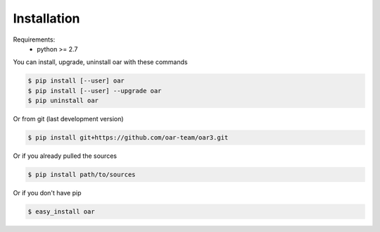 Installation
============

Requirements:
  - python >= 2.7

You can install, upgrade, uninstall oar with these commands

.. code:: bash

      $ pip install [--user] oar
      $ pip install [--user] --upgrade oar
      $ pip uninstall oar

Or from git (last development version)

.. code:: bash

    $ pip install git+https://github.com/oar-team/oar3.git

Or if you already pulled the sources

.. code:: bash

    $ pip install path/to/sources

Or if you don't have pip

.. code:: bash

    $ easy_install oar
